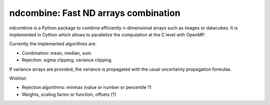 ndcombine: Fast ND arrays combination
-------------------------------------

.. image:: https://github.com/saimn/ndcombine/actions/workflows/python-tests.yml/badge.svg
    :target: https://github.com/saimn/ndcombine/actions
    :alt: CI Status
.. image:: https://codecov.io/gh/saimn/ndcombine/branch/main/graph/badge.svg
    :target: https://github.com/saimn/ndcombine
    :alt: Coverage Status

ndcombine is a Python package to combine efficiently n-dimensional arrays such
as images or datacubes. It is implemented in Cython which allows to parallelize
the computation at the C level with OpenMP.

Currently the implemented algorithms are:

- Combination: mean, median, sum.
- Rejection: sigma clipping, variance clipping.

If variance arrays are provided, the variance is propagated with the usual
uncertainty propagation formulas.

Wishlist:

- Rejection algorithms: minmax (value or number or percentile ?)
- Weights, scaling factor or function, offsets (?)
